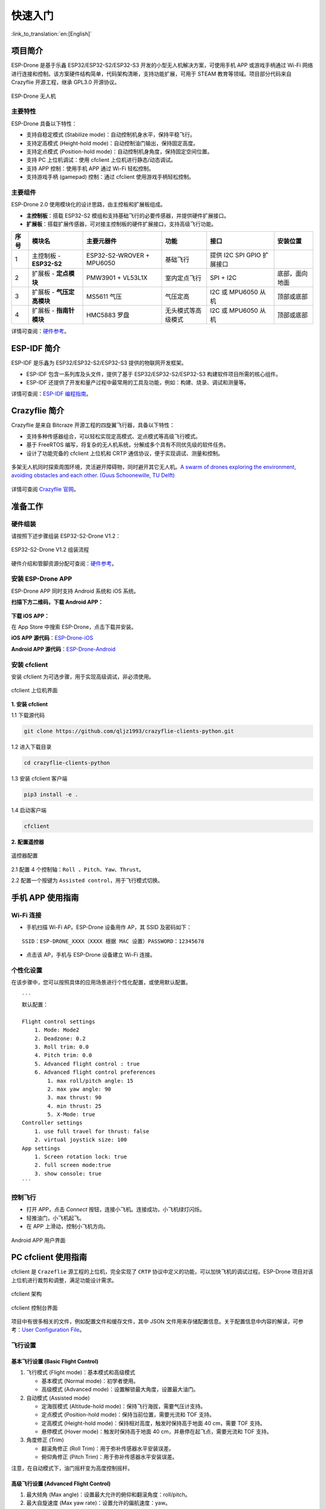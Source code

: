 ========
快速入门
========

:link_to_translation:`en:[English]`

项目简介
========

ESP-Drone 是基于乐鑫 ESP32/ESP32-S2/ESP32-S3 开发的小型无人机解决方案，可使用手机 APP 或游戏手柄通过 Wi-Fi
网络进行连接和控制。该方案硬件结构简单，代码架构清晰，支持功能扩展，可用于
STEAM 教育等领域。项目部分代码来自 Crazyflie 开源工程，继承 GPL3.0
开源协议。

.. figure:: ../../_static/espdrone_s2_v1_2_2.png
   :align: center
   :alt: ESP-Drone 无人机
   :figclass: align-center
   
   ESP-Drone 无人机


主要特性
---------

ESP-Drone 具备以下特性：

-  支持自稳定模式 (Stabilize mode)：自动控制机身水平，保持平稳飞行。
-  支持定高模式 (Height-hold mode)：自动控制油门输出，保持固定高度。
-  支持定点模式 (Position-hold mode)：自动控制机身角度，保持固定空间位置。
-  支持 PC 上位机调试：使用 cfclient 上位机进行静态/动态调试。
-  支持 APP 控制：使用手机 APP 通过 Wi-Fi 轻松控制。
-  支持游戏手柄 (gamepad) 控制：通过 cfclient 使用游戏手柄轻松控制。


主要组件
----------------

ESP-Drone 2.0 使用模块化的设计思路，由主控板和扩展板组成。

-  **主控制板**：搭载 ESP32-S2 模组和支持基础飞行的必要传感器，并提供硬件扩展接口。
-  **扩展板**：搭载扩展传感器，可对接主控制板的硬件扩展接口，支持高级飞行功能。

==== ========================= ========================= ================== ========================== ==============
序号 模块名                    主要元器件                功能               接口                       安装位置
==== ========================= ========================= ================== ========================== ==============
1    主控制板 - **ESP32-S2**   ESP32-S2-WROVER + MPU6050 基础飞行           提供 I2C SPI GPIO 扩展接口
2    扩展板 - **定点模块**     PMW3901 + VL53L1X         室内定点飞行       SPI + I2C                  底部，面向地面
3    扩展板 - **气压定高模块** MS5611 气压               气压定高           I2C 或 MPU6050 从机        顶部或底部
4    扩展板 - **指南针模块**   HMC5883 罗盘              无头模式等高级模式 I2C 或 MPU6050 从机        顶部或底部
==== ========================= ========================= ================== ========================== ==============

详情可查阅：`硬件参考 <./hardware.rst>`__。

ESP-IDF 简介
================

ESP-IDF 是乐鑫为 ESP32/ESP32-S2/ESP32-S3 提供的物联网开发框架。

-  ESP-IDF 包含一系列库及头文件，提供了基于 ESP32/ESP32-S2/ESP32-S3 构建软件项目所需的核心组件。
-  ESP-IDF 还提供了开发和量产过程中最常用的工具及功能，例如：构建、烧录、调试和测量等。

详情可查阅：`ESP-IDF 编程指南 <https://docs.espressif.com/projects/esp-idf/en/release-v4.4/esp32s2/get-started/index.html>`__。

Crazyflie 简介
================

Crazyflie 是来自 Bitcraze 开源工程的四旋翼飞行器，具备以下特性：

-  支持多种传感器组合，可以轻松实现定高模式、定点模式等高级飞行模式。
-  基于 FreeRTOS 编写，将复杂的无人机系统，分解成多个具有不同优先级的软件任务。
-  设计了功能完备的 cfclient 上位机和 CRTP 通信协议，便于实现调试、测量和控制。

.. figure:: ../../_static/crazyflie-overview.png
   :align: center
   :alt: crazyflie-overview
   :figclass: align-center

   多架无人机同时探索周围环境，灵活避开障碍物，同时避开其它无人机。\ `A
   swarm of drones exploring the environment, avoiding obstacles and
   each other. (Guus Schoonewille, TU
   Delft) <https://img-blog.csdnimg.cn/20191030202634944.jpg?x-oss-process=image/watermark,type_ZmFuZ3poZW5naGVpdGk,shadow_10,text_aHR0cHM6Ly9ibG9nLmNzZG4ubmV0L3FxXzIwNTE1NDYx,size_16,color_FFFFFF,t_70>`__


详情可查阅 `Crazyflie 官网 <https://www.bitcraze.io/>`__。

准备工作
================

硬件组装
----------

请按照下述步骤组装 ESP32-S2-Drone V1.2：

.. figure:: ../../_static/assembling.png
   :align: center
   :alt: ESP32-S2-Drone V1.2 组装流程
   :figclass: align-center
   
   ESP32-S2-Drone V1.2 组装流程

硬件介绍和管脚资源分配可查阅：`硬件参考 <./hardware.rst>`__。

安装 ESP-Drone APP
--------------------

ESP-Drone APP 同时支持 Android 系统和 iOS 系统。

**扫描下方二维码，下载 Android APP：**

.. figure:: ../../_static/android_app_download.png
   :align: center
   :alt: Android APP 扫码下载
   :figclass: align-center

**下载 iOS APP：**

在 App Store 中搜索 ESP-Drone，点击下载并安装。

**iOS APP 源代码**：`ESP-Drone-iOS <https://github.com/EspressifApps/ESP-Drone-iOS>`__

**Android APP 源代码**：`ESP-Drone-Android <https://github.com/EspressifApps/ESP-Drone-Android>`__

安装 cfclient
--------------------

安装 cfclient 为可选步骤，用于实现高级调试，非必须使用。

.. figure:: ../../_static/cfclient.png
   :align: center
   :alt: cfclient 上位机界面
   :figclass: align-center

   cfclient 上位机界面


**1. 安装 cfclient**

1.1 下载源代码

.. code:: text

   git clone https://github.com/qljz1993/crazyflie-clients-python.git

1.2 进入下载目录

.. code:: text

   cd crazyflie-clients-python

1.3 安装 cfclient 客户端

.. code:: text

   pip3 install -e .

1.4 启动客户端

.. code:: text

   cfclient

**2. 配置遥控器**

.. figure:: ../../_static/gamepad_settings.png
   :align: center
   :alt: 游戏手柄配置
   :figclass: align-center

   遥控器配置

2.1 配置 4 个控制轴：``Roll 、Pitch、Yaw、Thrust``。

2.2 配置一个按键为 ``Assisted control``，用于飞行模式切换。

手机 APP 使用指南
========================

Wi-Fi 连接
---------------------------
* 手机扫描 Wi-Fi AP。ESP-Drone 设备用作 AP，其 SSID 及密码如下：

::

   SSID：ESP-DRONE_XXXX（XXXX 根据 MAC 设置）PASSWORD：12345678

* 点击该 AP，手机与 ESP-Drone 设备建立 Wi-Fi 连接。

个性化设置
-----------

在该步骤中，您可以按照具体的应用场景进行个性化配置，或使用默认配置。

::

   ```
   默认配置：

   Flight control settings 
       1. Mode: Mode2
       2. Deadzone: 0.2
       3. Roll trim: 0.0
       4. Pitch trim: 0.0
       5. Advanced flight control : true
       6. Advanced flight control preferences 
           1. max roll/pitch angle: 15
           2. max yaw angle: 90
           3. max thrust: 90
           4. min thrust: 25
           5. X-Mode: true
   Controller settings 
       1. use full travel for thrust: false
       2. virtual joystick size: 100
   App settings
       1. Screen rotation lock: true
       2. full screen mode:true
       3. show console: true   
   ```

控制飞行
--------

-  打开 APP，点击 `Connect` 按钮，连接小飞机。连接成功，小飞机绿灯闪烁。
-  轻推油门，小飞机起飞。
-  在 APP 上滑动，控制小飞机方向。

.. figure:: ../../_static/espdrone_app_android.png
   :align: center
   :alt: Android APP 用户界面
   :figclass: align-center

   Android APP 用户界面

PC cfclient 使用指南
========================

cfclient 是 ``Crazeflie`` 源工程的上位机，完全实现了 ``CRTP``
协议中定义的功能，可以加快飞机的调试过程。ESP-Drone
项目对该上位机进行裁剪和调整，满足功能设计需求。

.. figure:: ../../_static/cfclient_architecture.png
   :align: center
   :alt: cfclient 架构
   :figclass: align-center

   cfclient 架构

.. figure:: ../../_static/cfclient.png
   :align: center
   :alt: cfclient 控制台界面
   :figclass: align-center

   cfclient 控制台界面

项目中有很多相关的文件，例如配置文件和缓存文件，其中 JSON
文件用来存储配置信息。关于配置信息中内容的解读，可参考：`User
Configuration
File <https://www.bitcraze.io/documentation/repository/crazyflie-clients-python/master/development/dev_info_client/>`__。

飞行设置
----------

基本飞行设置 (Basic Flight Control)
~~~~~~~~~~~~~~~~~~~~~~~~~~~~~~~~~~~~~

1. 飞行模式 (Flight mode)：基本模式和高级模式

   -  基本模式 (Normal mode)：初学者使用。
   -  高级模式 (Advanced mode)：设置解锁最大角度，设置最大油门。

2. 自动模式 (Assisted mode)

   -  定海拔模式 (Altitude-hold mode)：保持飞行海拔，需要气压计支持。
   -  定点模式 (Position-hold mode)：保持当前位置，需要光流和 TOF 支持。
   -  定高模式 (Height-hold mode)：保持相对高度，触发时保持高于地面 40
      cm，需要 TOF 支持。
   -  悬停模式 (Hover mode)：触发时保持高于地面 40
      cm，并悬停在起飞点，需要光流和 TOF 支持。

3. 角度修正 (Trim)

   -  翻滚角修正 (Roll Trim)：用于弥补传感器水平安装误差。
   -  俯仰角修正 (Pitch Trim)：用于弥补传感器水平安装误差。

注意，在自动模式下，油门摇杆变为高度控制摇杆。

高级飞行设置 (Advanced Flight Control)
~~~~~~~~~~~~~~~~~~~~~~~~~~~~~~~~~~~~~~

1. 最大倾角 (Max angle)：设置最大允许的俯仰和翻滚角度：roll/pitch。
2. 最大自旋速度 (Max yaw rate)：设置允许的偏航速度：yaw。
3. 最大油门 (Max thrust)：设置最大油门。
4. 最小油门 (Min thrust)：设置最小油门。
5. 压摆极限 (Slew limit)：防止油门骤降，油门低于该值时，下降速度将被限定。
6. 压摆率 (Slew rate)：油门到压摆极限之后的最大下降率。

遥控器设置 (Configure Input Device)
~~~~~~~~~~~~~~~~~~~~~~~~~~~~~~~~~~~~~~

按照提示绑定遥控器摇杆与各个控制通道：

.. figure:: ../../_static/gamepad_set.png
   :align: center
   :alt: cfclient 控制器配置
   :figclass: align-center

飞行数据 (Flight Data)
~~~~~~~~~~~~~~~~~~~~~~~~~~

驾驶仪可以看到当前飞机姿态，右下方显示对应的详细数据。

1. 目标角度 (Target)
2. 测量角度 (Actual)
3. 当前油门值 (Thrust)
4. 电机实际输出 (M1/M2/M3/M4)

在线参数修改
--------------------

**在线调整 PID 参数**

.. figure:: ../../_static/cfclient_pid_tune.png
   :align: center
   :alt: PID 参数调整
   :figclass: align-center
   
   cfclient PID 参数调整

**注意事项**

1. 修改的参数实时生效，避免了频繁烧录固件。
2. 可在代码中通过宏定义，配置哪些参数可被上位机实时修改。
3. 注意，参数在线修改仅用于调试，掉电不保存。


飞行数据监控
--------------------

**配置要监控的参数**

.. figure:: ../../_static/log_set.png
   :align: center
   :alt: PID 参数调整
   :figclass: align-center

   监控参数配置

.. figure:: ../../_static/log_set2.png
   :align: center
   :alt: PID 参数调整
   :figclass: align-center

   参数配置区

**实时波形绘制**

陀螺仪加速度计实时数据监测：

.. figure:: ../../_static/log_acc.png
   :align: center
   :alt: PID 参数调整
   :figclass: align-center

   陀螺仪加速度计数据监测

螺旋桨方向
================

-  按照下图所示位置，安装 A、B 螺旋桨。
-  飞行器上电自检时，检查螺旋桨转向是否正确。

.. figure:: ../../_static/espdrone_s2_v1_2_diretion2.png
   :align: center
   :alt: 螺旋桨方向示图
   :figclass: align-center

   螺旋桨方向示图

起飞前检查
================

-  将小飞机头部朝前放置，尾部天线朝向自己；
-  将小飞机置于水平面上，待机身稳定时上电；
-  观察上位机水平面是否置平；
-  观察通信建立以后，小飞机尾部绿灯是否快速闪烁；
-  观察小飞机头部红灯是否熄灭，亮起代表电量不足；
-  轻推左手小油门，检查飞机是否能快速响应；
-  轻推右手方向，检查方向控制是否正确；
-  起飞吧！
